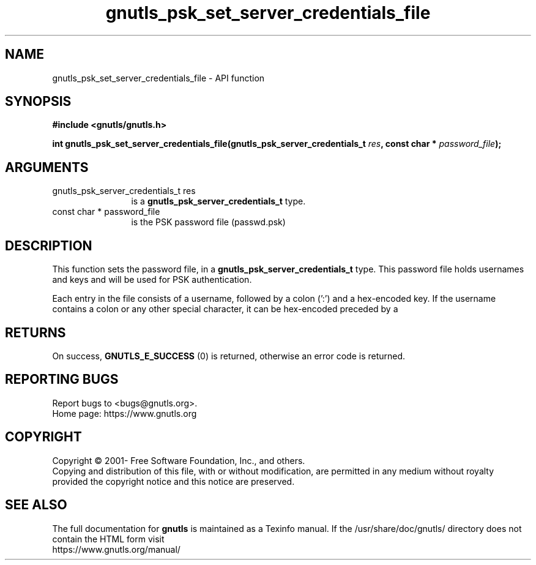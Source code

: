.\" DO NOT MODIFY THIS FILE!  It was generated by gdoc.
.TH "gnutls_psk_set_server_credentials_file" 3 "3.7.4" "gnutls" "gnutls"
.SH NAME
gnutls_psk_set_server_credentials_file \- API function
.SH SYNOPSIS
.B #include <gnutls/gnutls.h>
.sp
.BI "int gnutls_psk_set_server_credentials_file(gnutls_psk_server_credentials_t            " res ", const char * " password_file ");"
.SH ARGUMENTS
.IP "gnutls_psk_server_credentials_t            res" 12
is a \fBgnutls_psk_server_credentials_t\fP type.
.IP "const char * password_file" 12
is the PSK password file (passwd.psk)
.SH "DESCRIPTION"
This function sets the password file, in a
\fBgnutls_psk_server_credentials_t\fP type.  This password file
holds usernames and keys and will be used for PSK authentication.

Each entry in the file consists of a username, followed by a colon
(':') and a hex\-encoded key.  If the username contains a colon or
any other special character, it can be hex\-encoded preceded by a
'#'.
.SH "RETURNS"
On success, \fBGNUTLS_E_SUCCESS\fP (0) is returned, otherwise
an error code is returned.
.SH "REPORTING BUGS"
Report bugs to <bugs@gnutls.org>.
.br
Home page: https://www.gnutls.org

.SH COPYRIGHT
Copyright \(co 2001- Free Software Foundation, Inc., and others.
.br
Copying and distribution of this file, with or without modification,
are permitted in any medium without royalty provided the copyright
notice and this notice are preserved.
.SH "SEE ALSO"
The full documentation for
.B gnutls
is maintained as a Texinfo manual.
If the /usr/share/doc/gnutls/
directory does not contain the HTML form visit
.B
.IP https://www.gnutls.org/manual/
.PP
